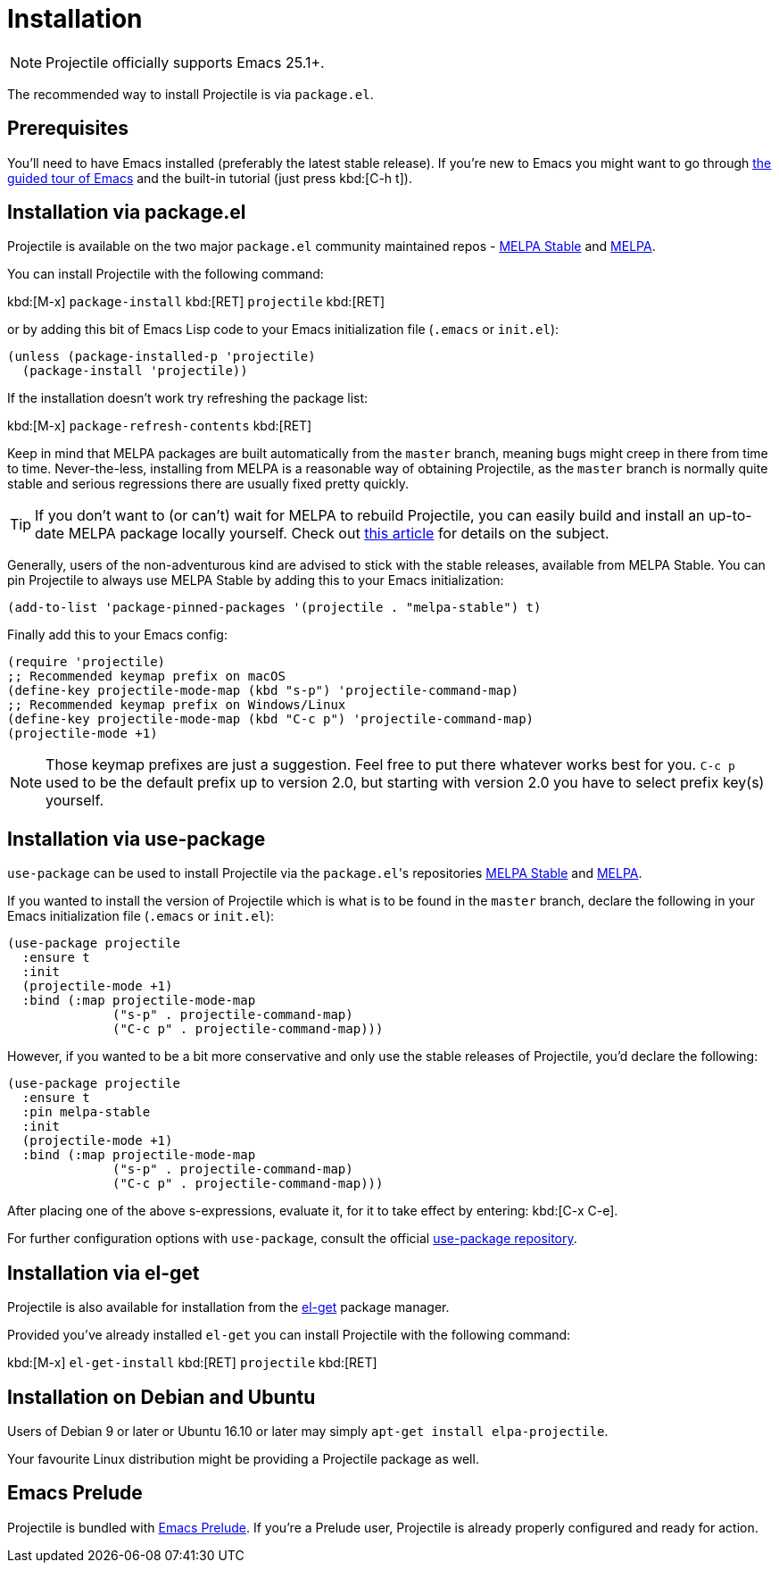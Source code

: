 = Installation

NOTE: Projectile officially supports Emacs 25.1+.

The recommended way to install Projectile is via `package.el`.

== Prerequisites

You'll need to have Emacs installed (preferably the latest stable
release). If you're new to Emacs you might want to go through
https://www.gnu.org/software/emacs/tour/index.html[the guided tour of Emacs]
and the built-in tutorial (just press kbd:[C-h t]).

== Installation via package.el

Projectile is available on the two major `package.el` community
maintained repos -
http://stable.melpa.org[MELPA Stable]
and http://melpa.org[MELPA].

You can install Projectile with the following command:

kbd:[M-x] `package-install` kbd:[RET] `projectile` kbd:[RET]

or by adding this bit of Emacs Lisp code to your Emacs initialization file
(`.emacs` or `init.el`):

[source,elisp]
----
(unless (package-installed-p 'projectile)
  (package-install 'projectile))
----

If the installation doesn't work try refreshing the package list:

kbd:[M-x] `package-refresh-contents` kbd:[RET]

Keep in mind that MELPA packages are built automatically from
the `master` branch, meaning bugs might creep in there from time to
time. Never-the-less, installing from MELPA is a reasonable way of
obtaining Projectile, as the `master` branch is normally quite stable
and serious regressions there are usually fixed pretty quickly.

TIP: If you don't want to (or can't) wait for MELPA to rebuild Projectile,
 you can easily build and install an up-to-date MELPA package locally yourself. Check out
 http://emacsredux.com/blog/2015/05/10/building-melpa-packages-locally/[this article]
 for details on the subject.

Generally, users of the non-adventurous kind are advised to stick
with the stable releases, available from MELPA Stable.
You can pin Projectile to always use MELPA
Stable by adding this to your Emacs initialization:

[source,elisp]
----
(add-to-list 'package-pinned-packages '(projectile . "melpa-stable") t)
----

Finally add this to your Emacs config:

[source,elisp]
----
(require 'projectile)
;; Recommended keymap prefix on macOS
(define-key projectile-mode-map (kbd "s-p") 'projectile-command-map)
;; Recommended keymap prefix on Windows/Linux
(define-key projectile-mode-map (kbd "C-c p") 'projectile-command-map)
(projectile-mode +1)
----

NOTE: Those keymap prefixes are just a suggestion. Feel free to put
 there whatever works best for you.
 `C-c p` used to be the default prefix up to version 2.0, but
 starting with version 2.0 you have to select prefix key(s)
 yourself.

== Installation via use-package

`use-package` can be used to install Projectile via the ``package.el``'s repositories
http://stable.melpa.org[MELPA Stable] and http://melpa.org[MELPA].

If you wanted to install the version of Projectile which is what is to be found in
the `master` branch, declare the following in your Emacs initialization file
(`.emacs` or `init.el`):

[source,elisp]
----
(use-package projectile
  :ensure t
  :init
  (projectile-mode +1)
  :bind (:map projectile-mode-map
              ("s-p" . projectile-command-map)
              ("C-c p" . projectile-command-map)))
----

However, if you wanted to be a bit more conservative and only use the stable
releases of Projectile, you'd declare the following:

[source,elisp]
----
(use-package projectile
  :ensure t
  :pin melpa-stable
  :init
  (projectile-mode +1)
  :bind (:map projectile-mode-map
              ("s-p" . projectile-command-map)
              ("C-c p" . projectile-command-map)))
----

After placing one of the above s-expressions, evaluate it, for it to take effect
by entering: kbd:[C-x C-e].

For further configuration options with `use-package`, consult the
official https://github.com/jwiegley/use-package[use-package repository].

== Installation via el-get

Projectile is also available for installation from
the https://github.com/dimitri/el-get[el-get] package manager.

Provided you've already installed `el-get` you can install Projectile with the
following command:

kbd:[M-x] `el-get-install` kbd:[RET] `projectile` kbd:[RET]

== Installation on Debian and Ubuntu

Users of Debian 9 or later or Ubuntu 16.10 or later may simply
`apt-get install elpa-projectile`.

Your favourite Linux distribution might be providing a Projectile package as well.

== Emacs Prelude

Projectile is bundled with
https://github.com/bbatsov/prelude[Emacs Prelude]. If you're a Prelude
user, Projectile is already properly configured and ready for
action.

